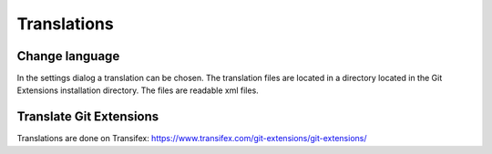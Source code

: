 Translations
============

Change language
---------------

In the settings dialog a translation can be chosen. The translation files are located in a directory located in the 
Git Extensions installation directory. The files are readable xml files.

.. image:: /images/choose_language.png

Translate Git Extensions
------------------------

Translations are done on Transifex: https://www.transifex.com/git-extensions/git-extensions/
